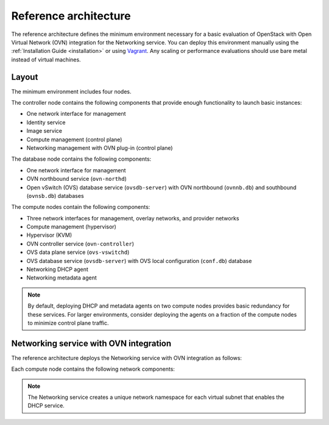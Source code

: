 ======================
Reference architecture
======================

The reference architecture defines the minimum environment necessary
for a basic evaluation of OpenStack with Open Virtual Network (OVN)
integration for the Networking service. You can deploy this environment
manually using the :ref:`Installation Guide <installation>` or using
`Vagrant <https://github.com/openstack/networking-ovn/tree/master/vagrant>`_.
Any scaling or performance evaluations should use bare metal instead of
virtual machines.

Layout
------

The minimum environment includes four nodes.

The controller node contains the following components that provide enough
functionality to launch basic instances:

* One network interface for management
* Identity service
* Image service
* Compute management (control plane)
* Networking management with OVN plug-in (control plane)

The database node contains the following components:

* One network interface for management
* OVN northbound service (``ovn-northd``)
* Open vSwitch (OVS) database service (``ovsdb-server``) with OVN northbound
  (``ovnnb.db``) and southbound (``ovnsb.db``) databases

The compute nodes contain the following components:

* Three network interfaces for management, overlay networks, and provider
  networks
* Compute management (hypervisor)
* Hypervisor (KVM)
* OVN controller service (``ovn-controller``)
* OVS data plane service (``ovs-vswitchd``)
* OVS database service (``ovsdb-server``) with OVS local configuration
  (``conf.db``) database
* Networking DHCP agent
* Networking metadata agent

.. note::

   By default, deploying DHCP and metadata agents on two compute nodes
   provides basic redundancy for these services. For larger environments,
   consider deploying the agents on a fraction of the compute nodes to
   minimize control plane traffic.

.. image:: figures/ovn-hw.png
   :alt: Hardware layout
   :align: center

.. image:: figures/ovn-services.png
   :alt: Service layout
   :align: center

Networking service with OVN integration
---------------------------------------

The reference architecture deploys the Networking service with OVN
integration as follows:

.. image:: figures/ovn-architecture1.png
   :alt: Architecture for Networking service with OVN integration
   :align: center

Each compute node contains the following network components:

.. image:: figures/ovn-compute1.png
   :alt: Compute node network components
   :align: center

.. note::

   The Networking service creates a unique network namespace for each
   virtual subnet that enables the DHCP service.
